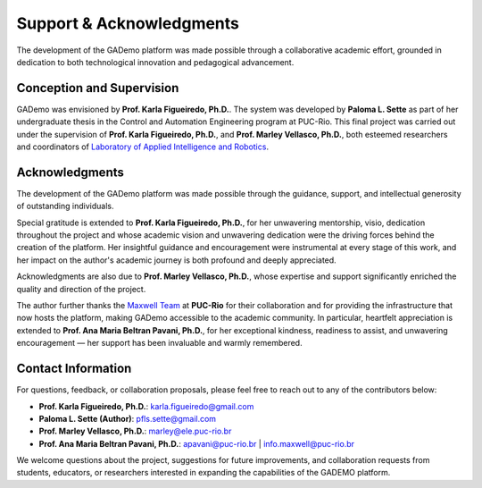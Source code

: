**************************
Support & Acknowledgments
**************************


The development of the GADemo platform was made possible through a collaborative academic effort, grounded in dedication to both technological innovation and pedagogical advancement.

Conception and Supervision
---------------------------

GADemo was envisioned by **Prof. Karla Figueiredo, Ph.D.**. The system was developed by **Paloma L. Sette** as part of her undergraduate thesis in the Control and Automation Engineering program at PUC-Rio. This final project was carried out under the supervision of **Prof. Karla Figueiredo, Ph.D.**, and **Prof. Marley Vellasco, Ph.D.**, both esteemed researchers and coordinators of `Laboratory of Applied Intelligence and Robotics <http://www.lira.ele.puc-rio.br/equipe.html>`_.


Acknowledgments
----------------

The development of the GADemo platform was made possible through the guidance, support, and intellectual generosity of outstanding individuals.

Special gratitude is extended to **Prof. Karla Figueiredo, Ph.D.**, for her unwavering mentorship, visio, dedication throughout the project and whose academic vision and unwavering dedication were the driving forces behind the creation of the platform. Her insightful guidance and encouragement were instrumental at every stage of this work, and her impact on the author's academic journey is both profound and deeply appreciated.

Acknowledgments are also due to **Prof. Marley Vellasco, Ph.D.**, whose expertise and support significantly enriched the quality and direction of the project.


The author further thanks the `Maxwell Team <https://www.maxwell.vrac.puc-rio.br/sobre.php>`_ at **PUC-Rio** for their collaboration and for providing the infrastructure that now hosts the platform, making GADemo accessible to the academic community. In particular, heartfelt appreciation is extended to **Prof. Ana Maria Beltran Pavani, Ph.D.**, for her exceptional kindness, readiness to assist, and unwavering encouragement — her support has been invaluable and warmly remembered.


Contact Information
--------------------

For questions, feedback, or collaboration proposals, please feel free to reach out to any of the contributors below:

- **Prof. Karla Figueiredo, Ph.D.**: `karla.figueiredo@gmail.com <mailto:karla.figueiredo@gmail.com>`_
- **Paloma L. Sette (Author)**: `pfls.sette@gmail.com <mailto:pfls.sette@gmail.com>`_
- **Prof. Marley Vellasco, Ph.D.**: `marley@ele.puc-rio.br <mailto:marley@ele.puc-rio.br>`_
- **Prof. Ana Maria Beltran Pavani, Ph.D.**:  
  `apavani@puc-rio.br <mailto:apavani@puc-rio.br>`_ | `info.maxwell@puc-rio.br <mailto:info.maxwell@puc-rio.br>`_

We welcome questions about the project, suggestions for future improvements, and collaboration requests from students, educators, or researchers interested in expanding the capabilities of the GADEMO platform.

